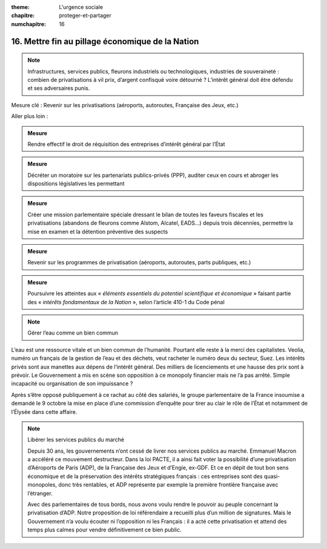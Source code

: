 :theme: L'urgence sociale
:chapitre: proteger-et-partager
:numchapitre: 16

16. Mettre fin au pillage économique de la Nation
--------------------------------------------------

.. note:: Infrastructures, services publics, fleurons industriels ou technologiques, industries de souveraineté : combien de privatisations à vil prix, d’argent confisqué voire détourné ? L’intérêt général doit être défendu et ses adversaires punis.

Mesure clé : Revenir sur les privatisations (aéroports, autoroutes, Française des Jeux, etc.)

Aller plus loin :

.. admonition:: Mesure

   Rendre effectif le droit de réquisition des entreprises d’intérêt général par l’État

.. admonition:: Mesure

   Décréter un moratoire sur les partenariats publics-privés (PPP), auditer ceux en cours et abroger les dispositions législatives les permettant

.. admonition:: Mesure

   Créer une mission parlementaire spéciale dressant le bilan de toutes les faveurs fiscales et les privatisations (abandons de fleurons comme Alstom, Alcatel, EADS…) depuis trois décennies, permettre la mise en examen et la détention préventive des suspects

.. admonition:: Mesure

   Revenir sur les programmes de privatisation (aéroports, autoroutes, parts publiques, etc.)

.. admonition:: Mesure

   Poursuivre les atteintes aux « *éléments essentiels du potentiel scientifique et économique* » faisant partie des « *intérêts fondamentaux de la Nation* », selon l’article 410-1 du Code pénal

.. note:: Gérer l’eau comme un bien commun

L’eau est une ressource vitale et un bien commun de l’humanité. Pourtant elle reste à la merci des capitalistes. Veolia, numéro un français de la gestion de l’eau et des déchets, veut racheter le numéro deux du secteur, Suez. Les intérêts privés sont aux manettes aux dépens de l’intérêt général. Des milliers de licenciements et une hausse des prix sont à prévoir. Le Gouvernement a mis en scène son opposition à ce monopoly financier mais ne l’a pas arrêté. Simple incapacité ou organisation de son impuissance ?

Après s’être opposé publiquement à ce rachat au côté des salariés, le groupe parlementaire de la France insoumise a demandé le 9 octobre la mise en place d’une commission d’enquête pour tirer au clair le rôle de l’État et notamment de l’Élysée dans cette affaire.

.. note:: Libérer les services publics du marché

   Depuis 30 ans, les gouvernements n’ont cessé de livrer nos services publics au marché. Emmanuel Macron a accéléré ce mouvement destructeur. Dans la loi PACTE, il a ainsi fait voter la possibilité d’une privatisation d’Aéroports de Paris (ADP), de la Française des Jeux et d’Engie, ex-GDF. Et ce en dépit de tout bon sens économique et de la préservation des intérêts stratégiques français : ces entreprises sont des quasi-monopoles, donc très rentables, et ADP représente par exemple la première frontière française avec l’étranger.

   Avec des parlementaires de tous bords, nous avons voulu rendre le pouvoir au peuple concernant la privatisation d’ADP. Notre proposition de loi référendaire a recueilli plus d’un million de signatures. Mais le Gouvernement n’a voulu écouter ni l’opposition ni les Français : il a acté cette privatisation et attend des temps plus calmes pour vendre définitivement ce bien public.
